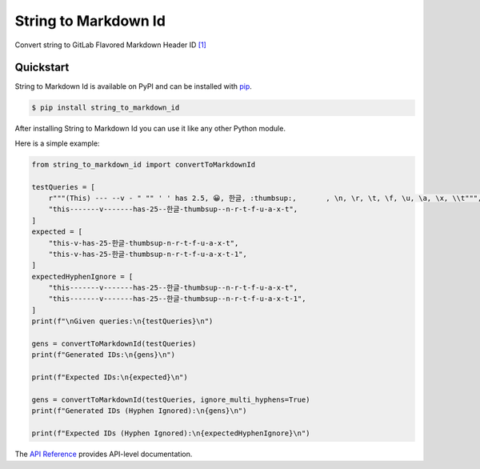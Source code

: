 String to Markdown Id
#####################

Convert string to GitLab Flavored Markdown Header ID `[1] <https://docs.gitlab.com/ee/user/markdown.html#header-ids-and-links>`_


Quickstart
==========

String to Markdown Id is available on PyPI and can be installed with `pip <https://pip.pypa.io>`_.

.. code-block:: console

    $ pip install string_to_markdown_id

After installing String to Markdown Id you can use it like any other Python module.

Here is a simple example:

.. code-block:: python

    from string_to_markdown_id import convertToMarkdownId

    testQueries = [
        r"""(This) --- --v - " "" ' ' has 2.5, 😀, 한글, :thumbsup:, 	, \n, \r, \t, \f, \u, \a, \x, \\t""",
        "this-------v-------has-25--한글-thumbsup--n-r-t-f-u-a-x-t",
    ]
    expected = [
        "this-v-has-25-한글-thumbsup-n-r-t-f-u-a-x-t",
        "this-v-has-25-한글-thumbsup-n-r-t-f-u-a-x-t-1",
    ]
    expectedHyphenIgnore = [
        "this-------v-------has-25--한글-thumbsup--n-r-t-f-u-a-x-t",
        "this-------v-------has-25--한글-thumbsup--n-r-t-f-u-a-x-t-1",
    ]
    print(f"\nGiven queries:\n{testQueries}\n")

    gens = convertToMarkdownId(testQueries)
    print(f"Generated IDs:\n{gens}\n")

    print(f"Expected IDs:\n{expected}\n")

    gens = convertToMarkdownId(testQueries, ignore_multi_hyphens=True)
    print(f"Generated IDs (Hyphen Ignored):\n{gens}\n")

    print(f"Expected IDs (Hyphen Ignored):\n{expectedHyphenIgnore}\n")

The `API Reference <http://string_to_markdown_id.readthedocs.io>`_ provides API-level documentation.

